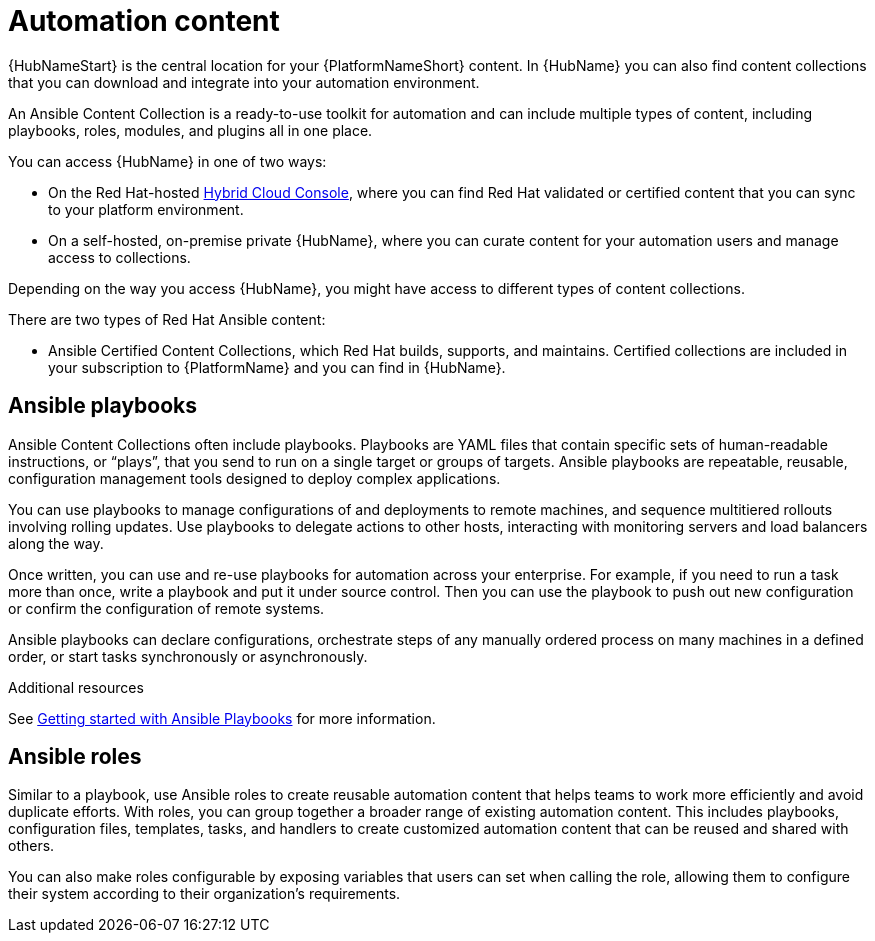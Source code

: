 [id="con-gs-automation-content"]

= Automation content

{HubNameStart} is the central location for your {PlatformNameShort} content. 
In {HubName} you can also find content collections that you can download and integrate into your automation environment. 

An Ansible Content Collection is a ready-to-use toolkit for automation and can include multiple types of content, including playbooks, roles, modules, and plugins all in one place.  

You can access {HubName} in one of two ways: 

* On the Red Hat-hosted link:https://console.redhat.com/[Hybrid Cloud Console], where you can find Red Hat validated or certified content that you can sync to your platform environment. 
* On a self-hosted, on-premise private {HubName}, where you can curate content for your automation users and manage access to collections. 

Depending on the way you access {HubName}, you might have access to different types of content collections.

There are two types of Red Hat Ansible content:

* Ansible Certified Content Collections, which Red Hat builds, supports, and maintains. 
Certified collections are included in your subscription to {PlatformName} and you can find in {HubName}.

== Ansible playbooks

Ansible Content Collections often include playbooks. 
Playbooks are YAML files that contain specific sets of human-readable instructions, or “plays”, that you send to run on a single target or groups of targets.  
Ansible playbooks are repeatable, reusable, configuration management tools designed to deploy complex applications. 

You can use playbooks to manage configurations of and deployments to remote machines, and sequence multitiered rollouts involving rolling updates. 
Use playbooks to delegate actions to other hosts, interacting with monitoring servers and load balancers along the way.

Once written, you can use and re-use playbooks for automation across your enterprise. 
For example, if you need to run a task more than once, write a playbook and put it under source control. 
Then you can use the playbook to push out new configuration or confirm the configuration of remote systems. 

Ansible playbooks can declare configurations, orchestrate steps of any manually ordered process on many machines in a defined order, or start tasks synchronously or asynchronously. 

.Additional resources

See link:{BaseURL}/red_hat_ansible_automation_platform/{PlatformVers}/html-single/html-single/getting_started_with_playbooks/index[Getting started with Ansible Playbooks] for more information. 

== Ansible roles

Similar to a playbook, use Ansible roles to create reusable automation content that helps teams to work more efficiently and avoid duplicate efforts. 
With roles, you can group together a broader range of existing automation content. 
This includes playbooks, configuration files, templates, tasks, and handlers to create customized automation content that can be reused and shared with others. 

You can also make roles configurable by exposing variables that users can set when calling the role, allowing them to configure their system according to their organization's requirements.
